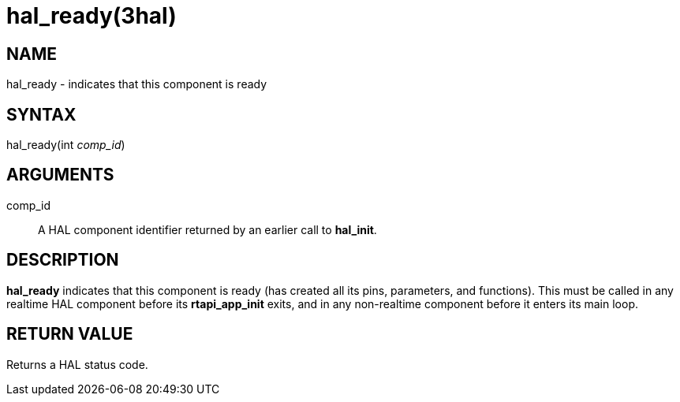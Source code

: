 = hal_ready(3hal)

== NAME

hal_ready - indicates that this component is ready

== SYNTAX

hal_ready(int _comp_id_)

== ARGUMENTS

comp_id::
  A HAL component identifier returned by an earlier call to *hal_init*.

== DESCRIPTION

*hal_ready* indicates that this component is ready (has created all its
pins, parameters, and functions). This must be called in any realtime
HAL component before its *rtapi_app_init* exits, and in any non-realtime
component before it enters its main loop.

== RETURN VALUE

Returns a HAL status code.
